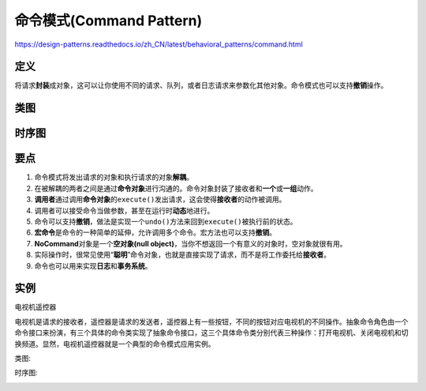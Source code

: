 =======================================
命令模式(Command Pattern)
=======================================

https://design-patterns.readthedocs.io/zh_CN/latest/behavioral_patterns/command.html

----------
定义
----------
将请求\ **封装**\ 成对象，这可以让你使用不同的请求、队列，或者日志请求来参数化其他对象。命令模式也可以支持\ **撤销**\ 操作。

----------
类图
----------
.. image:: ../../_static/09_command_pattern.jpg

----------
时序图
----------
.. image:: ../../_static/09_seq_command_pattern.jpg

----------
要点
----------
1. 命令模式将发出请求的对象和执行请求的对象\ **解耦**\ 。
2. 在被解耦的两者之间是通过\ **命令对象**\ 进行沟通的。命令对象封装了接收者和\ **一个**\ 或\ **一组**\ 动作。
3. \ **调用者**\ 通过调用\ **命令对象**\ 的\ ``execute()``\ 发出请求，这会使得\ **接收者**\ 的动作被调用。
4. 调用者可以接受命令当做参数，甚至在运行时\ **动态**\ 地进行。
5. 命令可以支持\ **撤销**\ ，做法是实现一个\ ``undo()``\ 方法来回到\ ``execute()``\ 被执行前的状态。
6. \ **宏命令**\ 是命令的一种简单的延伸，允许调用多个命令。宏方法也可以支持\ **撤销**\ 。
7. \ **NoCommand**\ 对象是一个\ **空对象(null object)**\ ，当你不想返回一个有意义的对象时，空对象就很有用。
8. 实际操作时，很常见使用“\ **聪明**\ ”命令对象，也就是直接实现了请求，而不是将工作委托给\ **接收者**\ 。
9. 命令也可以用来实现\ **日志**\ 和\ **事务系统**\ 。

----------
实例
----------
电视机遥控器

电视机是请求的接收者，遥控器是请求的发送者，遥控器上有一些按钮，不同的按钮对应电视机的不同操作。抽象命令角色由一个命令接口来扮演，有三个具体的命令类实现了抽象命令接口，这三个具体命令类分别代表三种操作：打开电视机、关闭电视机和切换频道。显然，电视机遥控器就是一个典型的命令模式应用实例。

类图:

.. image:: ../../_static/09_remote_control.jpg

时序图:

.. image:: ../../_static/09_seq_remote_control.jpg
